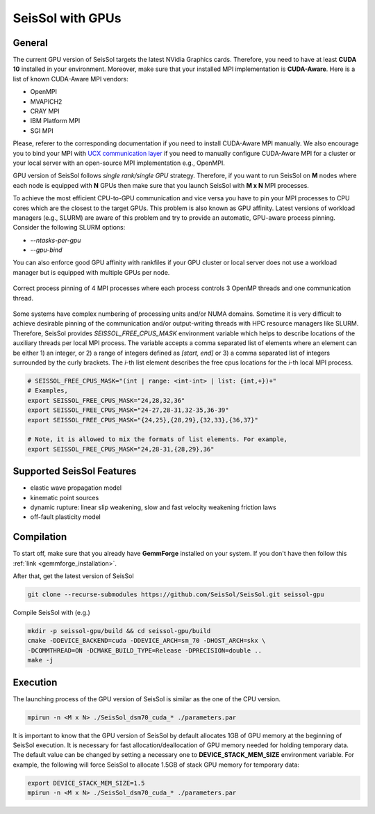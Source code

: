 SeisSol with GPUs
=======================================


General
~~~~~~~

.. _gpu_process_pinning:

The current GPU version of SeisSol targets the latest NVidia Graphics cards. Therefore, you
need to have at least **CUDA 10** installed in your environment. Moreover, make sure
that your installed MPI implementation is **CUDA-Aware**. Here is a list of 
known CUDA-Aware MPI vendors:

- OpenMPI
- MVAPICH2
- CRAY MPI
- IBM Platform MPI
- SGI MPI

Please, referer to the corresponding documentation if you need to install
CUDA-Aware MPI manually. We also encourage you to bind your MPI with `UCX communication layer
<https://github.com/openucx/ucx>`_ if you need to manually configure CUDA-Aware MPI for a cluster or your local server 
with an open-source MPI implementation e.g., OpenMPI.

GPU version of SeisSol follows *single rank/single GPU* strategy. Therefore, 
if you want to run SeisSol on **M** nodes where each node is equipped with **N** GPUs then
make sure that you launch SeisSol with **M x N** MPI processes. 

To achieve the most efficient CPU-to-GPU communication and vice versa you have 
to pin your MPI processes to CPU cores which are the closest to the target 
GPUs. This problem is also known as GPU affinity. Latest versions of workload 
managers (e.g., SLURM) are aware of this problem and try to provide an 
automatic, GPU-aware process pinning. Consider the following SLURM options:

- `--ntasks-per-gpu`
- `--gpu-bind`

You can also enforce good GPU affinity with rankfiles if your GPU cluster or local server
does not use a workload manager but is equipped with multiple GPUs per node.

.. figure:: LatexFigures/GpuCpuProcessPinning.png
   :alt: Process Pinning
   :width: 16.00000cm
   :align: center

   Correct process pinning of 4 MPI processes where each process
   controls 3 OpenMP threads and one communication thread.

Some systems have complex numbering of processing units and/or NUMA domains.
Sometime it is very difficult to achieve desirable pinning of the communication and/or
output-writing threads with HPC resource managers like SLURM. Therefore, SeisSol provides
*SEISSOL_FREE_CPUS_MASK* environment variable which helps to describe locations
of the auxiliary threads per local MPI process. The variable accepts a comma separated
list of elements where an element can be either 1) an integer, or 2) a range of
integers defined as *[start, end]* or 3) a comma separated list of integers
surrounded by the curly brackets. The *i*-th list element describes the free cpus
locations for the *i*-th local MPI process.

.. code-block:: bash

  # SEISSOL_FREE_CPUS_MASK="(int | range: <int-int> | list: {int,+})+"
  # Examples,
  export SEISSOL_FREE_CPUS_MASK="24,28,32,36"
  export SEISSOL_FREE_CPUS_MASK="24-27,28-31,32-35,36-39"
  export SEISSOL_FREE_CPUS_MASK="{24,25},{28,29},{32,33},{36,37}"

  # Note, it is allowed to mix the formats of list elements. For example,
  export SEISSOL_FREE_CPUS_MASK="24,28-31,{28,29},36"

Supported SeisSol Features
~~~~~~~~~~~~~~~~~~~~~~~~~~

- elastic wave propagation model 
- kinematic point sources
- dynamic rupture: linear slip weakening, slow and fast velocity weakening friction laws
- off-fault plasticity model


Compilation
~~~~~~~~~~~

To start off, make sure that you already have **GemmForge** installed on your system. 
If you don't have then follow this :ref:`link <gemmforge_installation>`.

After that, get the latest version of SeisSol

.. code-block:: bash

   git clone --recurse-submodules https://github.com/SeisSol/SeisSol.git seissol-gpu

Compile SeisSol with (e.g.)

.. code-block:: bash

    mkdir -p seissol-gpu/build && cd seissol-gpu/build 
    cmake -DDEVICE_BACKEND=cuda -DDEVICE_ARCH=sm_70 -DHOST_ARCH=skx \
    -DCOMMTHREAD=ON -DCMAKE_BUILD_TYPE=Release -DPRECISION=double ..
    make -j

Execution
~~~~~~~~~

The launching process of the GPU version of SeisSol is similar as the one of the CPU version.

.. code-block:: bash

    mpirun -n <M x N> ./SeisSol_dsm70_cuda_* ./parameters.par

It is important to know that the GPU version of SeisSol by default allocates 1GB of
GPU memory at the beginning of SeisSol execution. It is necessary for fast allocation/deallocation
of GPU memory needed for holding temporary data. The default value can be changed by setting
a necessary one to **DEVICE_STACK_MEM_SIZE** environment variable. For example,
the following will force SeisSol to allocate 1.5GB of stack GPU memory for temporary data:


.. code-block:: bash
    
    export DEVICE_STACK_MEM_SIZE=1.5
    mpirun -n <M x N> ./SeisSol_dsm70_cuda_* ./parameters.par
